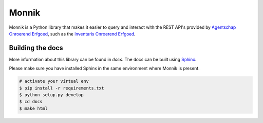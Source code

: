 Monnik
======

Monnik is a Python library that makes it easier to query and interact with the 
REST API's provided by `Agentschap Onroerend Erfgoed <https://www.onroerenderfgoed.be>`_, 
such as the `Inventaris Onroerend Erfgoed <https://inventaris.onroerenderfgoed.be>`_.

.. image:: https://app.travis-ci.com/onroerenderfgoed/monnik.svg?branch=master
    :target: https://app.travis-ci.com/onroerenderfgoed/monnik
.. image:: https://coveralls.io/repos/onroerenderfgoed/monnik/badge.svg?branch=master
        :target: https://coveralls.io/github/onroerenderfgoed/monnik?branch=master
.. image:: https://scrutinizer-ci.com/g/onroerenderfgoed/monnik/badges/quality-score.png?b=master
        :target: https://scrutinizer-ci.com/g/onroerenderfgoed/monnik/?branch=master

.. image:: https://readthedocs.org/projects/monnik/badge/?version=latest
        :target: https://readthedocs.org/projects/monnik/?badge=latest
.. image:: https://badge.fury.io/py/monnik.png
        :target: http://badge.fury.io/py/monnik

Building the docs
-----------------

More information about this library can be found in `docs`. The docs can be 
built using `Sphinx <http://sphinx-doc.org>`_.

Please make sure you have installed Sphinx in the same environment where 
Monnik is present.

.. code-block:: bash

    # activate your virtual env
    $ pip install -r requirements.txt
    $ python setup.py develop
    $ cd docs
    $ make html

